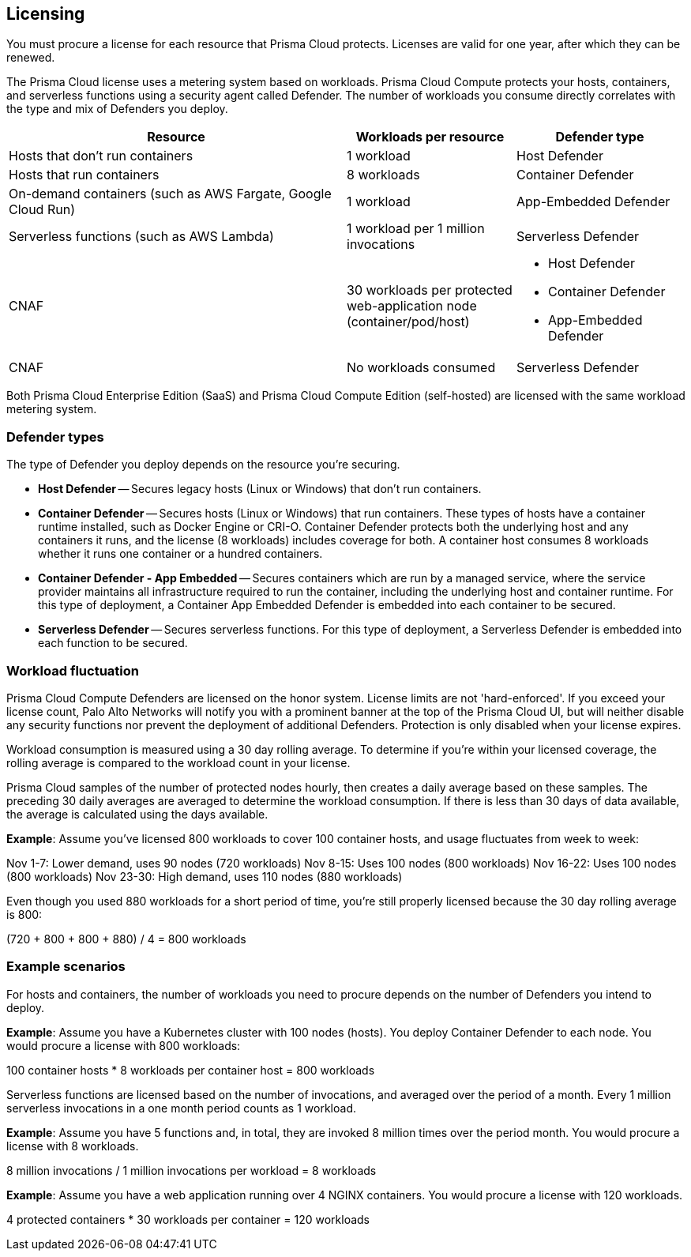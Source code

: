 == Licensing

You must procure a license for each resource that Prisma Cloud protects.
Licenses are valid for one year, after which they can be renewed.

The Prisma Cloud license uses a metering system based on workloads.
Prisma Cloud Compute protects your hosts, containers, and serverless functions using a security agent called Defender.
The number of workloads you consume directly correlates with the type and mix of Defenders you deploy.

[cols="2,1,1a", options="header"]
|===

|Resource
|Workloads per resource
|Defender type

|Hosts that don’t run containers
|1 workload
|Host Defender

|Hosts that run containers
|8 workloads
|Container Defender

|On-demand containers (such as AWS Fargate, Google Cloud Run)
|1 workload
|App-Embedded Defender

|Serverless functions (such as AWS Lambda)
|1 workload per 1 million invocations 
|Serverless Defender

|CNAF
|30 workloads per protected web-application node (container/pod/host)  
|
* Host Defender
* Container Defender
* App-Embedded Defender

|CNAF
|No workloads consumed 
|Serverless Defender
|===

Both Prisma Cloud Enterprise Edition (SaaS) and Prisma Cloud Compute Edition (self-hosted) are licensed with the same workload metering system.


=== Defender types

The type of Defender you deploy depends on the resource you’re securing.

* *Host Defender* -- Secures legacy hosts (Linux or Windows) that don’t run containers.

* *Container Defender* -- Secures hosts (Linux or Windows) that run containers.
These types of hosts have a container runtime installed, such as Docker Engine or CRI-O.
Container Defender protects both the underlying host and any containers it runs, and the license (8 workloads) includes coverage for both.
A container host consumes 8 workloads whether it runs one container or a hundred containers.

* *Container Defender - App Embedded* -- Secures containers which are run by a managed service, where the service provider maintains all infrastructure required to run the container, including the underlying host and container runtime.
For this type of deployment, a Container App Embedded Defender is embedded into each container to be secured.

* *Serverless Defender* -- Secures serverless functions.
For this type of deployment, a Serverless Defender is embedded into each function to be secured.


=== Workload fluctuation

Prisma Cloud Compute Defenders are licensed on the honor system.
License limits are not 'hard-enforced'.
If you exceed your license count, Palo Alto Networks will notify you with a prominent banner at the top of the Prisma Cloud UI, but will neither disable any security functions nor prevent the deployment of additional Defenders.
Protection is only disabled when your license expires.

Workload consumption is measured using a 30 day rolling average.
To determine if you’re within your licensed coverage, the rolling average is compared to the workload count in your license.

Prisma Cloud samples of the number of protected nodes hourly, then creates a daily average based on these samples.
The preceding 30 daily averages are averaged to determine the workload consumption.
If there is less than 30 days of data available, the average is calculated using the days available.

*Example*: Assume you've licensed 800 workloads to cover 100 container hosts, and usage fluctuates from week to week:

Nov 1-7: Lower demand, uses 90 nodes (720 workloads)
Nov 8-15: Uses 100 nodes (800 workloads)
Nov 16-22: Uses 100 nodes (800 workloads)
Nov 23-30: High demand, uses 110 nodes (880 workloads)

Even though you used 880 workloads for a short period of time, you're still properly licensed because the 30 day rolling average is 800:

(720 + 800 + 800 + 880) / 4 = 800 workloads


=== Example scenarios

For hosts and containers, the number of workloads you need to procure depends on the number of Defenders you intend to deploy.

*Example*: Assume you have a Kubernetes cluster with 100 nodes (hosts). You deploy Container Defender to each node. You would procure a license with 800 workloads:

100 container hosts * 8 workloads per container host = 800 workloads

Serverless functions are licensed based on the number of invocations, and averaged over the period of a month. Every 1 million serverless invocations in a one month period counts as 1 workload.

*Example*: Assume you have 5 functions and, in total, they are invoked 8 million times over the period month. You would procure a license with 8 workloads.

8 million invocations / 1 million invocations per workload = 8 workloads


*Example*: Assume you have a web application running over 4 NGINX containers. You would procure a license with 120 workloads.

4 protected containers * 30 workloads per container = 120 workloads

